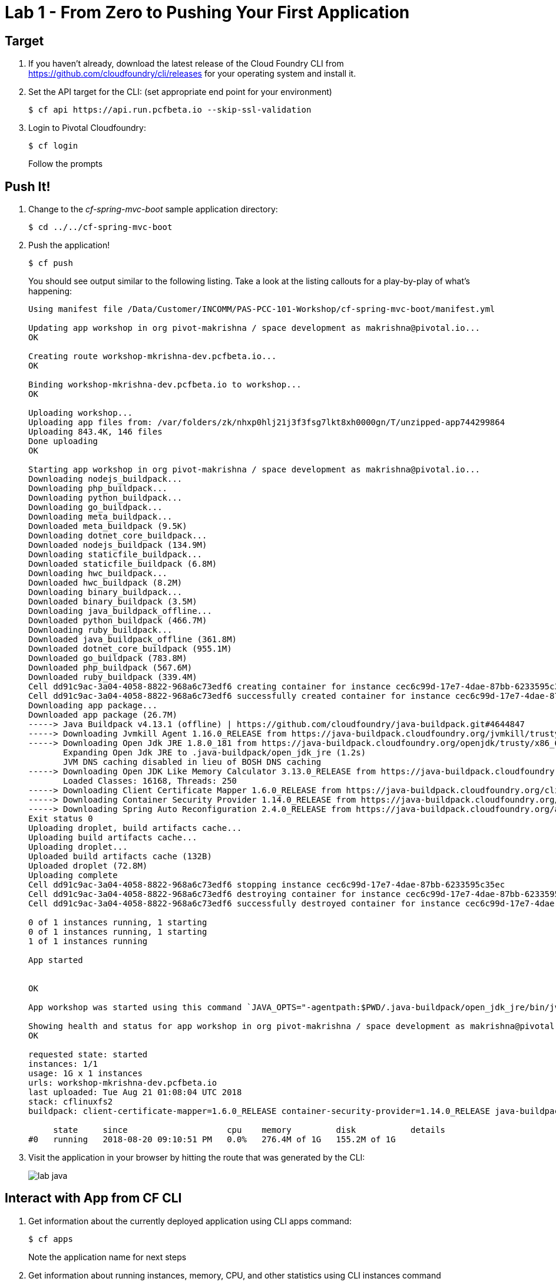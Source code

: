 = Lab 1 - From Zero to Pushing Your First Application

== Target

. If you haven't already, download the latest release of the Cloud Foundry CLI from https://github.com/cloudfoundry/cli/releases for your operating system and install it.

. Set the API target for the CLI: (set appropriate end point for your environment)
+
----
$ cf api https://api.run.pcfbeta.io --skip-ssl-validation
----

. Login to Pivotal Cloudfoundry:
+
----
$ cf login
----
+
Follow the prompts

== Push It!

. Change to the _cf-spring-mvc-boot_ sample application directory:
+
----
$ cd ../../cf-spring-mvc-boot
----

. Push the application!
+
----
$ cf push
----
+
You should see output similar to the following listing. Take a look at the listing callouts for a play-by-play of what's happening:
+
====
----
Using manifest file /Data/Customer/INCOMM/PAS-PCC-101-Workshop/cf-spring-mvc-boot/manifest.yml

Updating app workshop in org pivot-makrishna / space development as makrishna@pivotal.io...
OK

Creating route workshop-mkrishna-dev.pcfbeta.io...
OK

Binding workshop-mkrishna-dev.pcfbeta.io to workshop...
OK

Uploading workshop...
Uploading app files from: /var/folders/zk/nhxp0hlj21j3f3fsg7lkt8xh0000gn/T/unzipped-app744299864
Uploading 843.4K, 146 files
Done uploading               
OK

Starting app workshop in org pivot-makrishna / space development as makrishna@pivotal.io...
Downloading nodejs_buildpack...
Downloading php_buildpack...
Downloading python_buildpack...
Downloading go_buildpack...
Downloading meta_buildpack...
Downloaded meta_buildpack (9.5K)
Downloading dotnet_core_buildpack...
Downloaded nodejs_buildpack (134.9M)
Downloading staticfile_buildpack...
Downloaded staticfile_buildpack (6.8M)
Downloading hwc_buildpack...
Downloaded hwc_buildpack (8.2M)
Downloading binary_buildpack...
Downloaded binary_buildpack (3.5M)
Downloading java_buildpack_offline...
Downloaded python_buildpack (466.7M)
Downloading ruby_buildpack...
Downloaded java_buildpack_offline (361.8M)
Downloaded dotnet_core_buildpack (955.1M)
Downloaded go_buildpack (783.8M)
Downloaded php_buildpack (567.6M)
Downloaded ruby_buildpack (339.4M)
Cell dd91c9ac-3a04-4058-8822-968a6c73edf6 creating container for instance cec6c99d-17e7-4dae-87bb-6233595c35ec
Cell dd91c9ac-3a04-4058-8822-968a6c73edf6 successfully created container for instance cec6c99d-17e7-4dae-87bb-6233595c35ec
Downloading app package...
Downloaded app package (26.7M)
-----> Java Buildpack v4.13.1 (offline) | https://github.com/cloudfoundry/java-buildpack.git#4644847
-----> Downloading Jvmkill Agent 1.16.0_RELEASE from https://java-buildpack.cloudfoundry.org/jvmkill/trusty/x86_64/jvmkill-1.16.0_RELEASE.so (found in cache)
-----> Downloading Open Jdk JRE 1.8.0_181 from https://java-buildpack.cloudfoundry.org/openjdk/trusty/x86_64/openjdk-1.8.0_181.tar.gz (found in cache)
       Expanding Open Jdk JRE to .java-buildpack/open_jdk_jre (1.2s)
       JVM DNS caching disabled in lieu of BOSH DNS caching
-----> Downloading Open JDK Like Memory Calculator 3.13.0_RELEASE from https://java-buildpack.cloudfoundry.org/memory-calculator/trusty/x86_64/memory-calculator-3.13.0_RELEASE.tar.gz (found in cache)
       Loaded Classes: 16168, Threads: 250
-----> Downloading Client Certificate Mapper 1.6.0_RELEASE from https://java-buildpack.cloudfoundry.org/client-certificate-mapper/client-certificate-mapper-1.6.0_RELEASE.jar (found in cache)
-----> Downloading Container Security Provider 1.14.0_RELEASE from https://java-buildpack.cloudfoundry.org/container-security-provider/container-security-provider-1.14.0_RELEASE.jar (found in cache)
-----> Downloading Spring Auto Reconfiguration 2.4.0_RELEASE from https://java-buildpack.cloudfoundry.org/auto-reconfiguration/auto-reconfiguration-2.4.0_RELEASE.jar (found in cache)
Exit status 0
Uploading droplet, build artifacts cache...
Uploading build artifacts cache...
Uploading droplet...
Uploaded build artifacts cache (132B)
Uploaded droplet (72.8M)
Uploading complete
Cell dd91c9ac-3a04-4058-8822-968a6c73edf6 stopping instance cec6c99d-17e7-4dae-87bb-6233595c35ec
Cell dd91c9ac-3a04-4058-8822-968a6c73edf6 destroying container for instance cec6c99d-17e7-4dae-87bb-6233595c35ec
Cell dd91c9ac-3a04-4058-8822-968a6c73edf6 successfully destroyed container for instance cec6c99d-17e7-4dae-87bb-6233595c35ec

0 of 1 instances running, 1 starting
0 of 1 instances running, 1 starting
1 of 1 instances running

App started


OK

App workshop was started using this command `JAVA_OPTS="-agentpath:$PWD/.java-buildpack/open_jdk_jre/bin/jvmkill-1.16.0_RELEASE=printHeapHistogram=1 -Djava.io.tmpdir=$TMPDIR -Djava.ext.dirs=$PWD/.java-buildpack/container_security_provider:$PWD/.java-buildpack/open_jdk_jre/lib/ext -Djava.security.properties=$PWD/.java-buildpack/java_security/java.security $JAVA_OPTS" && CALCULATED_MEMORY=$($PWD/.java-buildpack/open_jdk_jre/bin/java-buildpack-memory-calculator-3.13.0_RELEASE -totMemory=$MEMORY_LIMIT -loadedClasses=16877 -poolType=metaspace -stackThreads=250 -vmOptions="$JAVA_OPTS") && echo JVM Memory Configuration: $CALCULATED_MEMORY && JAVA_OPTS="$JAVA_OPTS $CALCULATED_MEMORY" && MALLOC_ARENA_MAX=2 SERVER_PORT=$PORT eval exec $PWD/.java-buildpack/open_jdk_jre/bin/java $JAVA_OPTS -cp $PWD/. org.springframework.boot.loader.JarLauncher`

Showing health and status for app workshop in org pivot-makrishna / space development as makrishna@pivotal.io...
OK

requested state: started
instances: 1/1
usage: 1G x 1 instances
urls: workshop-mkrishna-dev.pcfbeta.io
last uploaded: Tue Aug 21 01:08:04 UTC 2018
stack: cflinuxfs2
buildpack: client-certificate-mapper=1.6.0_RELEASE container-security-provider=1.14.0_RELEASE java-buildpack=v4.13.1-offline-https://github.com/cloudfoundry/java-buildpack.git#4644847 java-main java-opts java-security jvmkill-agent=1.16.0_RELEASE open-jd...

     state     since                    cpu    memory         disk           details
#0   running   2018-08-20 09:10:51 PM   0.0%   276.4M of 1G   155.2M of 1G
----

====

. Visit the application in your browser by hitting the route that was generated by the CLI:
+
image::lab-java.png[]

== Interact with App from CF CLI

. Get information about the currently deployed application using CLI apps command:
+
----
$ cf apps
----
+
Note the application name for next steps

. Get information about running instances, memory, CPU, and other statistics using CLI instances command
+
----
$ cf app workshop
----
